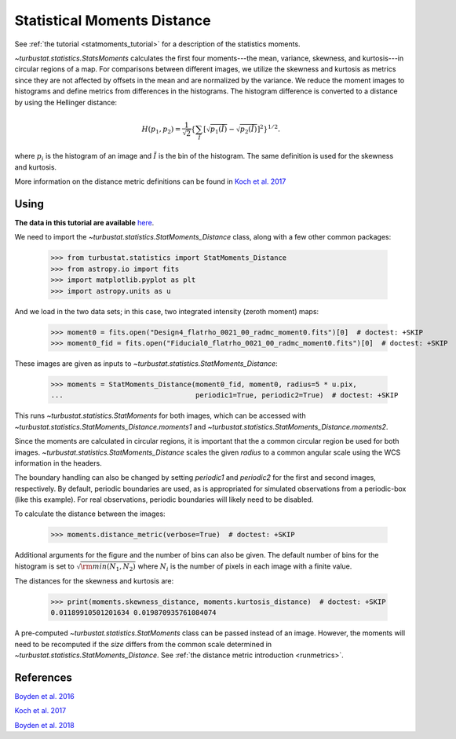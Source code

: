 .. _statmomentsdistmet:

****************************
Statistical Moments Distance
****************************

See :ref:`the tutorial <statmoments_tutorial>` for a description of the statistics moments.

`~turbustat.statistics.StatsMoments` calculates the first four moments---the mean, variance, skewness, and kurtosis---in circular regions of a map. For comparisons between different images, we utilize the skewness and kurtosis as metrics since they are not affected by offsets in the mean and are normalized by the variance. We reduce the moment images to histograms and define metrics from differences in the histograms. The histogram difference is converted to a distance by using the Hellinger distance:

.. math::
  H(p_1,p_2) = \frac{1}{\sqrt{2}}\left\{\sum_{\tilde{I}} \left[ \sqrt{p_1(\tilde{I})} - \sqrt{p_{2}(\tilde{I})} \right]^2\right\}^{1/2}.

where :math:`p_i` is the histogram of an image and :math:`\tilde{I}` is the bin of the histogram. The same definition is used for the skewness and kurtosis.

More information on the distance metric definitions can be found in `Koch et al. 2017 <https://ui.adsabs.harvard.edu/#abs/2017MNRAS.471.1506K/abstract>`_

Using
-----

**The data in this tutorial are available** `here <https://girder.hub.yt/#user/57b31aee7b6f080001528c6d/folder/59721a30cc387500017dbe37>`_.

We need to import the `~turbustat.statistics.StatMoments_Distance` class, along with a few other common packages:

    >>> from turbustat.statistics import StatMoments_Distance
    >>> from astropy.io import fits
    >>> import matplotlib.pyplot as plt
    >>> import astropy.units as u

And we load in the two data sets; in this case, two integrated intensity (zeroth moment) maps:

    >>> moment0 = fits.open("Design4_flatrho_0021_00_radmc_moment0.fits")[0]  # doctest: +SKIP
    >>> moment0_fid = fits.open("Fiducial0_flatrho_0021_00_radmc_moment0.fits")[0]  # doctest: +SKIP

These images are given as inputs to `~turbustat.statistics.StatMoments_Distance`:

    >>> moments = StatMoments_Distance(moment0_fid, moment0, radius=5 * u.pix,
    ...                                periodic1=True, periodic2=True)  # doctest: +SKIP

This runs `~turbustat.statistics.StatMoments` for both images, which can be accessed with `~turbustat.statistics.StatMoments_Distance.moments1` and `~turbustat.statistics.StatMoments_Distance.moments2`.

Since the moments are calculated in circular regions, it is important that the a common circular region be used for both images. `~turbustat.statistics.StatMoments_Distance` scales the given `radius` to a common angular scale using the WCS information in the headers.

The boundary handling can also be changed by setting `periodic1` and `periodic2` for the first and second images, respectively. By default, periodic boundaries are used, as is appropriated for simulated observations from a periodic-box (like this example). For real observations, periodic boundaries will likely need to be disabled.

To calculate the distance between the images:

    >>> moments.distance_metric(verbose=True)  # doctest: +SKIP

.. image:: images/statmoments_distmet.png

Additional arguments for the figure and the number of bins can also be given.  The default number of bins for the histogram is set to :math:`\sqrt{{\rm min}(N_1, N_2)}` where :math:`N_i` is the number of pixels in each image with a finite value.

The distances for the skewness and kurtosis are:

    >>> print(moments.skewness_distance, moments.kurtosis_distance)  # doctest: +SKIP
    0.01189910501201634 0.019870935761084074

A pre-computed `~turbustat.statistics.StatMoments` class can be passed instead of an image. However, the moments will need to be recomputed if the `size` differs from the common scale determined in `~turbustat.statistics.StatMoments_Distance`. See :ref:`the distance metric introduction <runmetrics>`.

References
----------

`Boyden et al. 2016 <https://ui.adsabs.harvard.edu/#abs/2016ApJ...833..233B/abstract>`_

`Koch et al. 2017 <https://ui.adsabs.harvard.edu/#abs/2017MNRAS.471.1506K/abstract>`_

`Boyden et al. 2018 <https://ui.adsabs.harvard.edu/#abs/2018ApJ...860..157B/abstract>`_

